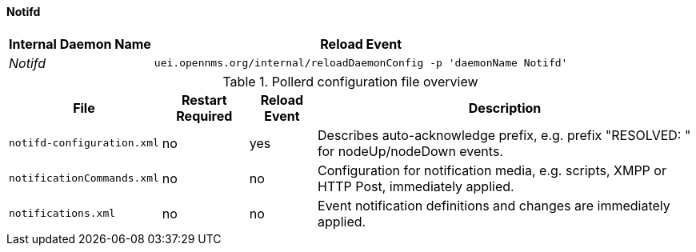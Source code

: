 
// Allow GitHub image rendering
:imagesdir: ../../../images

[[ga-opennms-operation-daemon-config-files-pollerd]]
==== Notifd

[options="header, autowidth"]
|===
| Internal Daemon Name | Reload Event
| _Notifd_            | `uei.opennms.org/internal/reloadDaemonConfig -p 'daemonName Notifd'`
|===

.Pollerd configuration file overview
[options="header, autowidth"]
|===
| File                       | Restart Required | Reload Event | Description
| `notifd-configuration.xml` | no               | yes          | Describes auto-acknowledge prefix, e.g. prefix "RESOLVED: " for nodeUp/nodeDown events.
| `notificationCommands.xml` | no               | no           | Configuration for notification media, e.g. scripts, XMPP or HTTP Post, immediately applied.
| `notifications.xml`        | no               | no           | Event notification definitions and changes are immediately applied.
|===
